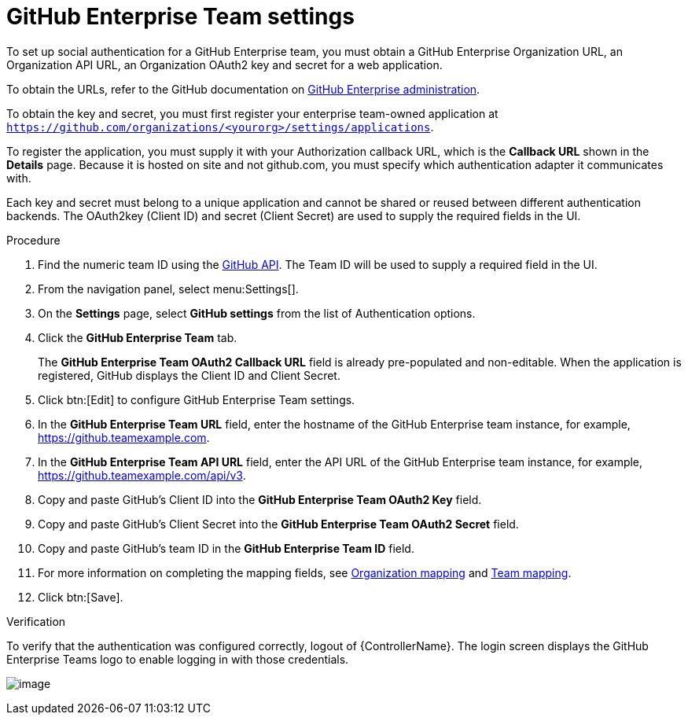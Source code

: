 [id="proc-controller-github-enterprise-team-settings"]

= GitHub Enterprise Team settings

To set up social authentication for a GitHub Enterprise team, you must obtain a GitHub Enterprise Organization URL, an Organization API URL, an Organization OAuth2 key and secret for a web application. 

To obtain the URLs, refer to the GitHub documentation on link:https://docs.github.com/en/enterprise-server@3.1/rest/reference/enterprise-admin[GitHub Enterprise administration]. 

To obtain the key and secret, you must first register your enterprise team-owned application at `https://github.com/organizations/<yourorg>/settings/applications`. 

To register the application, you must supply it with your Authorization callback URL, which is the *Callback URL* shown in the *Details* page. 
Because it is hosted on site and not github.com, you must specify which authentication adapter it communicates with.

Each key and secret must belong to a unique application and cannot be shared or reused between different authentication  backends. 
The OAuth2key (Client ID) and secret (Client Secret) are used to supply the required fields in the UI.

.Procedure
. Find the numeric team ID using the link:https://fabian-kostadinov.github.io/2015/01/16/how-to-find-a-github-team-id/[GitHub API].
The Team ID will be used to supply a required field in the UI.
. From the navigation panel, select menu:Settings[].
. On the *Settings* page, select *GitHub settings* from the list of Authentication options.
. Click the *GitHub Enterprise Team* tab.
+
The *GitHub Enterprise Team OAuth2 Callback URL* field is already pre-populated and non-editable. 
When the application is registered, GitHub displays the Client ID and Client Secret.

. Click btn:[Edit] to configure GitHub Enterprise Team settings.
. In the *GitHub Enterprise Team URL* field, enter the hostname of the GitHub Enterprise team instance, for example, https://github.teamexample.com.
. In the *GitHub Enterprise Team API URL* field, enter the API URL of the GitHub Enterprise team instance, for example,
https://github.teamexample.com/api/v3.
. Copy and paste GitHub's Client ID into the *GitHub Enterprise Team OAuth2 Key* field.
. Copy and paste GitHub's Client Secret into the *GitHub Enterprise Team OAuth2 Secret* field.
. Copy and paste GitHub's team ID in the *GitHub Enterprise Team ID* field.
. For more information on completing the mapping fields, see xref:ref-controller-organization-mapping[Organization mapping] and xref:ref-controller-team-mapping[Team mapping].
. Click btn:[Save].

.Verification
To verify that the authentication was configured correctly, logout of {ControllerName}.
The login screen displays the GitHub Enterprise Teams logo to enable logging in with those credentials.

image:configure-controller-auth-github-ent-teams-logo.png[image]
